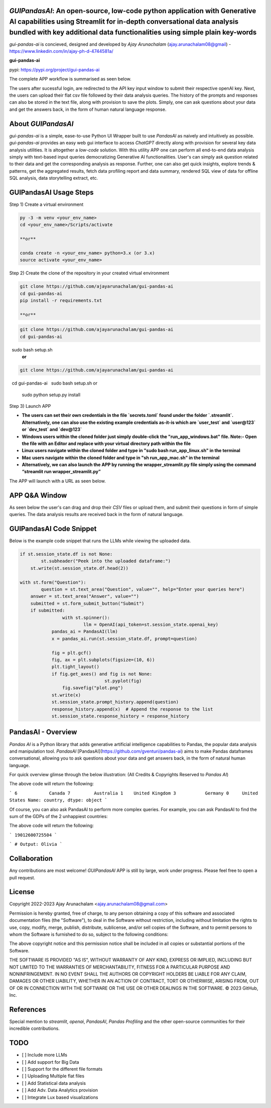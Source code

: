 `GUIPandasAI`: An open-source, low-code python application with Generative AI capabilities using Streamlit for in-depth conversational data analysis bundled with key additional data functionalities using simple plain key-words
===============================================================================================================================================================

`gui-pandas-ai` is concieved, designed and developed by `Ajay Arunachalam` (ajay.arunachalam08@gmail) - https://www.linkedin.com/in/ajay-ph-d-4744581a/ 

**gui-pandas-ai**

pypi: https://pypi.org/project/gui-pandas-ai


The complete APP workflow is summarised as seen below.

.. image:: images/main_ui.png

The users after sucessful login, are redirected to the API key input window to submit their respective openAI key. Next, the users can upload their flat csv file followed by their data analysis queries. The history of the prompts and responses can also be stored in the text file, along with provision to save the plots. Simply, one can ask questions about your data and get the answers back, in the form of human natural language response. 


About `GUIPandasAI`
===================

`gui-pandas-ai` is a simple, ease-to-use Python UI Wrapper built to use `PandasAI` as naively and intuitively as possible. `gui-pandas-ai` provides an easy web gui interface to access `ChatGPT` directly along with provision for several key data analysis utilities. It is altogether a `low-code` solution. With this utility APP one can perform all end-to-end data analysis simply with text-based input queries democratizing Generative AI functionalities. User's can simply ask question related to their data and get the corresponding analysis as response. Further, one can also get quick insights, explore trends & patterns, get the aggregated results, fetch data profiling report and data summary, rendered SQL view of data for offline SQL analysis, data storytelling extract, etc.  

GUIPandasAI Usage Steps
=======================
Step 1) Create a virtual environment

.. code:: bash
	
	py -3 -m venv <your_env_name>
	cd <your_env_name>/Scripts/activate
	
	**or**
	
	conda create -n <your_env_name> python=3.x (or 3.x)
	source activate <your_env_name>

Step 2) Create the clone of the repository in your created virtual environment

.. code:: bash

	git clone https://github.com/ajayarunachalam/gui-pandas-ai
	cd gui-pandas-ai
	pip install -r requirements.txt

	**or**
.. code:: bash
	
	git clone https://github.com/ajayarunachalam/gui-pandas-ai
	cd gui-pandas-ai
 	sudo bash setup.sh
	**or**
.. code:: bash

	git clone https://github.com/ajayarunachalam/gui-pandas-ai
 	cd gui-pandas-ai
 	sudo bash setup.sh or 
	sudo python setup.py install
	
Step 3) Launch APP

- **The users can set their own credentials in the file `secrets.toml` found under the folder `.streamlit`. Alternatively, one can also use the existing example credentials as-it-is which are `user_test` and `user@123` or `dev_test` and `dev@123`**

- **Windows users within the cloned folder just simply double-click the "run_app_windows.bat" file. Note:- Open the file with an Editor and replace with your virtual directory path within the file**

- **Linux users navigate within the cloned folder and type in "sudo bash run_app_linux.sh" in the terminal**

- **Mac users navigate within the cloned folder and type in "sh run_app_mac.sh" in the terminal**

- **Alternatively, we can also launch the APP by running the wrapper_streamlit.py file simply using the command “streamlit run wrapper_streamlit.py”**

The APP will launch with a URL as seen below.

.. image:: images/run_app.png


APP Q&A Window 
==============
As seen below the user's can drag and drop their `CSV` files or upload them, and submit their questions in form of simple queries. The data analysis results are received back in the form of natural language. 

.. image:: images/page0.png

GUIPandasAI Code Snippet
========================
Below is the example code snippet that runs the LLMs while viewing the uploaded data.

.. code:: python

	if st.session_state.df is not None:
		st.subheader("Peek into the uploaded dataframe:")
	    st.write(st.session_state.df.head(2))

	with st.form("Question"):
		question = st.text_area("Question", value="", help="Enter your queries here")
	    answer = st.text_area("Answer", value="")
	    submitted = st.form_submit_button("Submit")
	    if submitted:
			with st.spinner():
				llm = OpenAI(api_token=st.session_state.openai_key)
		    pandas_ai = PandasAI(llm)
		    x = pandas_ai.run(st.session_state.df, prompt=question)

		    fig = plt.gcf()
		    fig, ax = plt.subplots(figsize=(10, 6))
		    plt.tight_layout()
		    if fig.get_axes() and fig is not None:
					st.pyplot(fig)
			fig.savefig("plot.png")
		    st.write(x)
		    st.session_state.prompt_history.append(question)
		    response_history.append(x)  # Append the response to the list
		    st.session_state.response_history = response_history
  

PandasAI - Overview
===================
`Pandas AI` is a Python library that adds generative artificial intelligence capabilities to Pandas, the popular data analysis and manipulation tool. `PandasAI` [PandasAI](https://github.com/gventuri/pandas-ai) aims to make Pandas dataframes conversational, allowing you to ask questions about your data and get answers back, in the form of natural human language. 

For quick overview glimse through the below illustration: (All Credits & Copyrights Reserved to `Pandas AI`)

.. code:: python
	import pandas as pd
	from pandasai import PandasAI

	# Sample DataFrame
	df = pd.DataFrame({
	    "country": ["United States", "United Kingdom", "France", "Germany", "Italy", "Spain", "Canada", "Australia", "Japan", "China"],
	    "gdp": [19294482071552, 2891615567872, 2411255037952, 3435817336832, 1745433788416, 1181205135360, 1607402389504, 1490967855104, 4380756541440, 14631844184064],
	    "happiness_index": [6.94, 7.16, 6.66, 7.07, 6.38, 6.4, 7.23, 7.22, 5.87, 5.12]
	})

	# Instantiate a LLM
	from pandasai.llm.openai import OpenAI
	llm = OpenAI(api_token="YOUR_API_TOKEN")

	pandas_ai = PandasAI(llm, conversational=True)
	pandas_ai(df, prompt='Which are the 5 happiest countries?')


The above code will return the following:

```
6            Canada
7         Australia
1    United Kingdom
3           Germany
0     United States
Name: country, dtype: object
```

Of course, you can also ask PandasAI to perform more complex queries. For example, you can ask PandasAI to find the sum of the GDPs of the 2 unhappiest countries:

.. code:: python
	pandas_ai(df, prompt='What is the sum of the GDPs of the 2 unhappiest countries?')


The above code will return the following:

```
19012600725504
```

.. code:: python
	"""Example of using PandasAI on multiple Pandas DataFrame"""

	import pandas as pd
	from pandasai import PandasAI
	from pandasai.llm.openai import OpenAI

	employees_data = {
	    'EmployeeID': [1, 2, 3, 4, 5],
	    'Name': ['John', 'Emma', 'Liam', 'Olivia', 'William'],
	    'Department': ['HR', 'Sales', 'IT', 'Marketing', 'Finance']
	}

	salaries_data = {
	    'EmployeeID': [1, 2, 3, 4, 5],
	    'Salary': [5000, 6000, 4500, 7000, 5500]
	}

	employees_df = pd.DataFrame(employees_data)
	salaries_df = pd.DataFrame(salaries_data)


	llm = OpenAI()
	pandas_ai = PandasAI(llm, verbose=True)
	response = pandas_ai([employees_df, salaries_df], "Who gets paid the most?")
	print(response)


```
# Output: Olivia
```

Collaboration
=============
Any contributions are most welcome! `GUIPandasAI` APP is still by large, work under progress. Please feel free to open a pull request.

License
=======
Copyright 2022-2023 Ajay Arunachalam <ajay.arunachalam08@gmail.com>

Permission is hereby granted, free of charge, to any person obtaining a copy of this software and associated documentation files (the "Software"), to deal in the Software without restriction, including without limitation the rights to use, copy, modify, merge, publish, distribute, sublicense, and/or sell copies of the Software, and to permit persons to whom the Software is furnished to do so, subject to the following conditions:

The above copyright notice and this permission notice shall be included in all copies or substantial portions of the Software.

THE SOFTWARE IS PROVIDED "AS IS", WITHOUT WARRANTY OF ANY KIND, EXPRESS OR IMPLIED, INCLUDING BUT NOT LIMITED TO THE WARRANTIES OF MERCHANTABILITY, FITNESS FOR A PARTICULAR PURPOSE AND NONINFRINGEMENT. IN NO EVENT SHALL THE AUTHORS OR COPYRIGHT HOLDERS BE LIABLE FOR ANY CLAIM, DAMAGES OR OTHER LIABILITY, WHETHER IN AN ACTION OF CONTRACT, TORT OR OTHERWISE, ARISING FROM, OUT OF OR IN CONNECTION WITH THE SOFTWARE OR THE USE OR OTHER DEALINGS IN THE SOFTWARE. © 2023 GitHub, Inc.

References
==========
Special mention to `streamlit`, `openai`, `PandasAI`, `Pandas Profiling` and the other open-source communities for their incredible contributions. 


TODO
====

- [ ] Include more LLMs
- [ ] Add support for Big Data
- [ ] Support for the different file formats
- [ ] Uploading Multiple flat files
- [ ] Add Statistical data analysis
- [ ] Add Adv. Data Analytics provision
- [ ] Integrate Lux based visualizations
